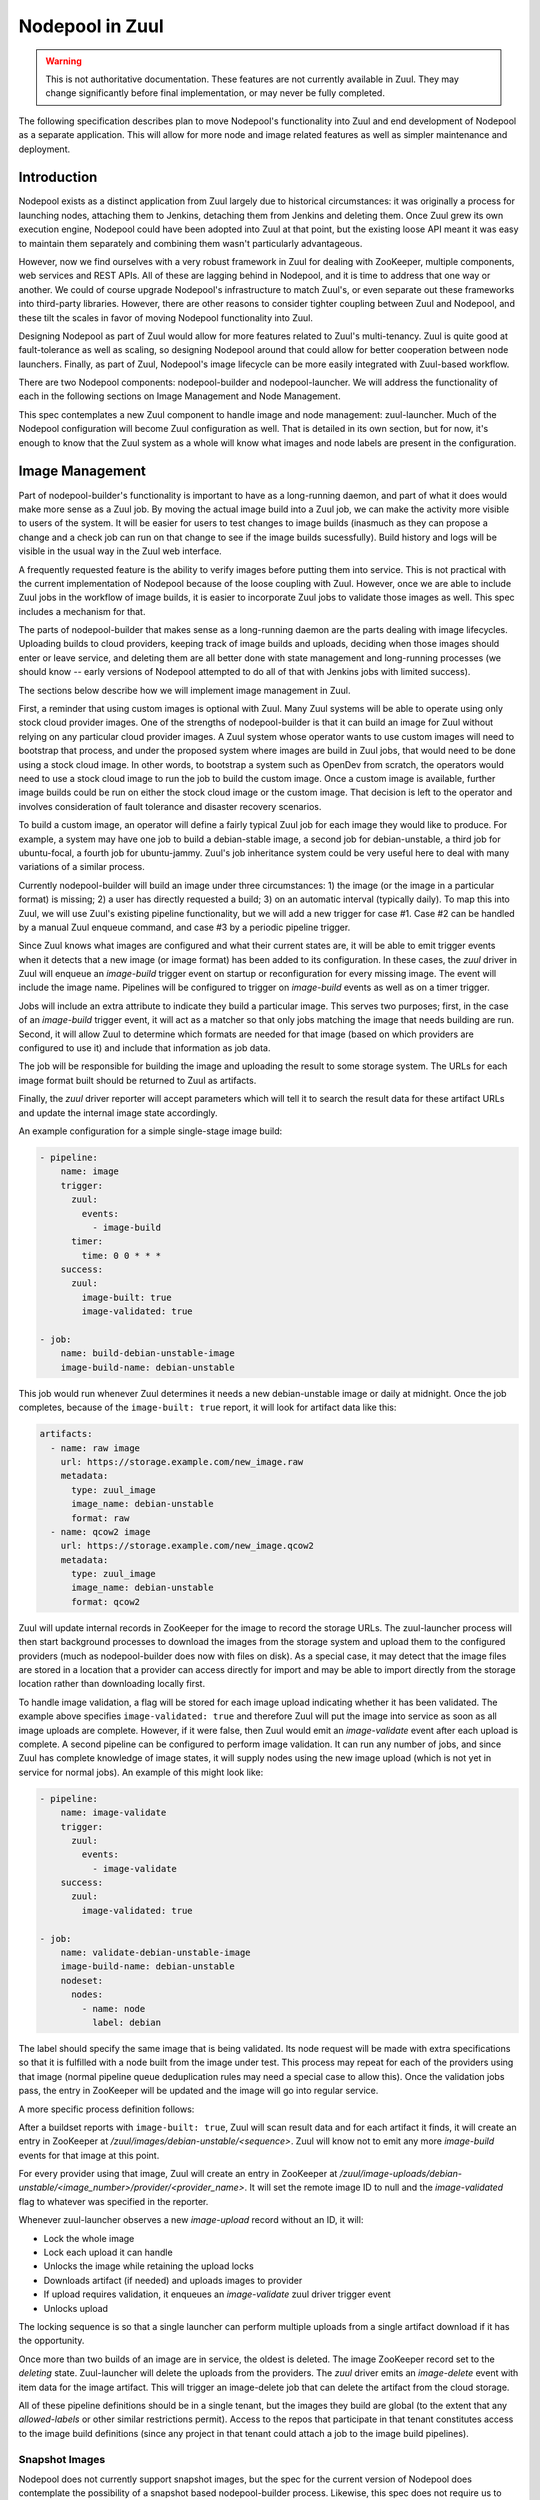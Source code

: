 Nodepool in Zuul
================

.. warning:: This is not authoritative documentation.  These features
   are not currently available in Zuul.  They may change significantly
   before final implementation, or may never be fully completed.

The following specification describes plan to move Nodepool's
functionality into Zuul and end development of Nodepool as a separate
application.  This will allow for more node and image related features
as well as simpler maintenance and deployment.

Introduction
------------

Nodepool exists as a distinct application from Zuul largely due to
historical circumstances: it was originally a process for launching
nodes, attaching them to Jenkins, detaching them from Jenkins and
deleting them.  Once Zuul grew its own execution engine, Nodepool
could have been adopted into Zuul at that point, but the existing
loose API meant it was easy to maintain them separately and combining
them wasn't particularly advantageous.

However, now we find ourselves with a very robust framework in Zuul
for dealing with ZooKeeper, multiple components, web services and REST
APIs.  All of these are lagging behind in Nodepool, and it is time to
address that one way or another.  We could of course upgrade
Nodepool's infrastructure to match Zuul's, or even separate out these
frameworks into third-party libraries.  However, there are other
reasons to consider tighter coupling between Zuul and Nodepool, and
these tilt the scales in favor of moving Nodepool functionality into
Zuul.

Designing Nodepool as part of Zuul would allow for more features
related to Zuul's multi-tenancy.  Zuul is quite good at
fault-tolerance as well as scaling, so designing Nodepool around that
could allow for better cooperation between node launchers.  Finally,
as part of Zuul, Nodepool's image lifecycle can be more easily
integrated with Zuul-based workflow.

There are two Nodepool components: nodepool-builder and
nodepool-launcher.  We will address the functionality of each in the
following sections on Image Management and Node Management.

This spec contemplates a new Zuul component to handle image and node
management: zuul-launcher.  Much of the Nodepool configuration will
become Zuul configuration as well.  That is detailed in its own
section, but for now, it's enough to know that the Zuul system as a
whole will know what images and node labels are present in the
configuration.

Image Management
----------------

Part of nodepool-builder's functionality is important to have as a
long-running daemon, and part of what it does would make more sense as
a Zuul job.  By moving the actual image build into a Zuul job, we can
make the activity more visible to users of the system.  It will be
easier for users to test changes to image builds (inasmuch as they can
propose a change and a check job can run on that change to see if the
image builds sucessfully).  Build history and logs will be visible in
the usual way in the Zuul web interface.

A frequently requested feature is the ability to verify images before
putting them into service.  This is not practical with the current
implementation of Nodepool because of the loose coupling with Zuul.
However, once we are able to include Zuul jobs in the workflow of
image builds, it is easier to incorporate Zuul jobs to validate those
images as well.  This spec includes a mechanism for that.

The parts of nodepool-builder that makes sense as a long-running
daemon are the parts dealing with image lifecycles.  Uploading builds
to cloud providers, keeping track of image builds and uploads,
deciding when those images should enter or leave service, and deleting
them are all better done with state management and long-running
processes (we should know -- early versions of Nodepool attempted to
do all of that with Jenkins jobs with limited success).

The sections below describe how we will implement image management in
Zuul.

First, a reminder that using custom images is optional with Zuul.
Many Zuul systems will be able to operate using only stock cloud
provider images.  One of the strengths of nodepool-builder is that it
can build an image for Zuul without relying on any particular cloud
provider images.  A Zuul system whose operator wants to use custom
images will need to bootstrap that process, and under the proposed
system where images are build in Zuul jobs, that would need to be done
using a stock cloud image.  In other words, to bootstrap a system such
as OpenDev from scratch, the operators would need to use a stock cloud
image to run the job to build the custom image.  Once a custom image
is available, further image builds could be run on either the stock
cloud image or the custom image.  That decision is left to the
operator and involves consideration of fault tolerance and disaster
recovery scenarios.

To build a custom image, an operator will define a fairly typical Zuul
job for each image they would like to produce.  For example, a system
may have one job to build a debian-stable image, a second job for
debian-unstable, a third job for ubuntu-focal, a fourth job for
ubuntu-jammy.  Zuul's job inheritance system could be very useful here
to deal with many variations of a similar process.

Currently nodepool-builder will build an image under three
circumstances: 1) the image (or the image in a particular format) is
missing; 2) a user has directly requested a build; 3) on an automatic
interval (typically daily).  To map this into Zuul, we will use Zuul's
existing pipeline functionality, but we will add a new trigger for
case #1.  Case #2 can be handled by a manual Zuul enqueue command, and
case #3 by a periodic pipeline trigger.

Since Zuul knows what images are configured and what their current
states are, it will be able to emit trigger events when it detects
that a new image (or image format) has been added to its
configuration.  In these cases, the `zuul` driver in Zuul will enqueue
an `image-build` trigger event on startup or reconfiguration for every
missing image.  The event will include the image name.  Pipelines will
be configured to trigger on `image-build` events as well as on a timer
trigger.

Jobs will include an extra attribute to indicate they build a
particular image.  This serves two purposes; first, in the case of an
`image-build` trigger event, it will act as a matcher so that only
jobs matching the image that needs building are run.  Second, it will
allow Zuul to determine which formats are needed for that image (based
on which providers are configured to use it) and include that
information as job data.

The job will be responsible for building the image and uploading the
result to some storage system.  The URLs for each image format built
should be returned to Zuul as artifacts.

Finally, the `zuul` driver reporter will accept parameters which will
tell it to search the result data for these artifact URLs and update
the internal image state accordingly.

An example configuration for a simple single-stage image build:

.. code-block:: yaml

   - pipeline:
       name: image
       trigger:
         zuul:
           events:
             - image-build
         timer:
           time: 0 0 * * *
       success:
         zuul:
           image-built: true
           image-validated: true

   - job:
       name: build-debian-unstable-image
       image-build-name: debian-unstable

This job would run whenever Zuul determines it needs a new
debian-unstable image or daily at midnight.  Once the job completes,
because of the ``image-built: true`` report, it will look for artifact
data like this:

.. code-block:: yaml

  artifacts:
    - name: raw image
      url: https://storage.example.com/new_image.raw
      metadata:
        type: zuul_image
        image_name: debian-unstable
        format: raw
    - name: qcow2 image
      url: https://storage.example.com/new_image.qcow2
      metadata:
        type: zuul_image
        image_name: debian-unstable
        format: qcow2

Zuul will update internal records in ZooKeeper for the image to record
the storage URLs.  The zuul-launcher process will then start
background processes to download the images from the storage system
and upload them to the configured providers (much as nodepool-builder
does now with files on disk).  As a special case, it may detect that
the image files are stored in a location that a provider can access
directly for import and may be able to import directly from the
storage location rather than downloading locally first.

To handle image validation, a flag will be stored for each image
upload indicating whether it has been validated.  The example above
specifies ``image-validated: true`` and therefore Zuul will put the
image into service as soon as all image uploads are complete.
However, if it were false, then Zuul would emit an `image-validate`
event after each upload is complete.  A second pipeline can be
configured to perform image validation.  It can run any number of
jobs, and since Zuul has complete knowledge of image states, it will
supply nodes using the new image upload (which is not yet in service
for normal jobs).  An example of this might look like:

.. code-block:: yaml

   - pipeline:
       name: image-validate
       trigger:
         zuul:
           events:
             - image-validate
       success:
         zuul:
           image-validated: true

   - job:
       name: validate-debian-unstable-image
       image-build-name: debian-unstable
       nodeset:
         nodes:
           - name: node
             label: debian

The label should specify the same image that is being validated.  Its
node request will be made with extra specifications so that it is
fulfilled with a node built from the image under test.  This process
may repeat for each of the providers using that image (normal pipeline
queue deduplication rules may need a special case to allow this).
Once the validation jobs pass, the entry in ZooKeeper will be updated
and the image will go into regular service.

A more specific process definition follows:

After a buildset reports with ``image-built: true``, Zuul will scan
result data and for each artifact it finds, it will create an entry in
ZooKeeper at `/zuul/images/debian-unstable/<sequence>`.  Zuul will
know not to emit any more `image-build` events for that image at this
point.

For every provider using that image, Zuul will create an entry in
ZooKeeper at
`/zuul/image-uploads/debian-unstable/<image_number>/provider/<provider_name>`.
It will set the remote image ID to null and the `image-validated` flag
to whatever was specified in the reporter.

Whenever zuul-launcher observes a new `image-upload` record without an
ID, it will:

* Lock the whole image
* Lock each upload it can handle
* Unlocks the image while retaining the upload locks
* Downloads artifact (if needed) and uploads images to provider
* If upload requires validation, it enqueues an `image-validate` zuul driver trigger event
* Unlocks upload

The locking sequence is so that a single launcher can perform multiple
uploads from a single artifact download if it has the opportunity.

Once more than two builds of an image are in service, the oldest is
deleted.  The image ZooKeeper record set to the `deleting` state.
Zuul-launcher will delete the uploads from the providers.  The `zuul`
driver emits an `image-delete` event with item data for the image
artifact.  This will trigger an image-delete job that can delete the
artifact from the cloud storage.

All of these pipeline definitions should be in a single tenant, but
the images they build are global (to the extent that any
`allowed-labels` or other similar restrictions permit).  Access to the
repos that participate in that tenant constitutes access to the image
build definitions (since any project in that tenant could attach a job
to the image build pipelines).

Snapshot Images
~~~~~~~~~~~~~~~

Nodepool does not currently support snapshot images, but the spec for
the current version of Nodepool does contemplate the possibility of a
snapshot based nodepool-builder process.  Likewise, this spec does not
require us to support snapshot image builds, but in case we want to
add support in the future, we should have a plan for it.

The image build job in Zuul could, instead of running
diskimage-builder, act on the remote node to prepare it for a
snapshot.  A special job attribute could indicate that it is a
snapshot image job, and instead of having the zuul-launcher component
delete the node at the end of the job, it could snapshot the node and
record that information in ZooKeeper.  Unlike an image-build job, an
image-snapshot job would need to run in each provider (similar to how
it is proposed that an image-validate job will run in each provider).
An image-delete job would not be required.


Node Management
---------------

The techniques we have developed for cooperative processing in Zuul
can be applied to the node lifecycle.  This is a good time to make a
significant change to the nodepool protocol.  We can achieve several
long-standing goals:

* Scaling and fault-tolerance: rather than having a 1:N relationship
  of provider:nodepool-launcher, we can have multiple zuul-launcher
  processes, each of which is capable of handling any number of
  providers.

* More intentional request fulfillment: almost no intelligence goes
  into selecting which provider will fulfill a given node request; by
  assigning providers intentionally, we can more efficiently utilize
  providers.

* Fulfilling node requests from multiple providers: by designing
  zuul-launcher for cooperative work, we can have nodesets that
  request nodes which are fulfilled by different providers.  Generally
  we should favor the same provider for a set of nodes (since they may
  need to communicate over a LAN), but if that is not feasible,
  allowing multiple providers to fulfill a request will permit
  nodesets with diverse node types (e.g., VM + static, or VM +
  container).

Each zuul-launcher process will execute a number of processing loops
in series; first a global request processing loop, and then a
processing loop for each provider.  Each one will involve obtaining a
ZooKeeper lock so that only one zuul-launcher process will perform
each function at a time.

Currently a node request as a whole may be declined by providers.  We
will make that more granular and store information about each node in
the request (in other words, individual nodes may be declined by
providers).

All drivers for providers should implement the state machine
interface.  Any state machine information currently storen in memory
in nodepool-launcher will need to move to ZooKeeper so that other
launchers can resume state machine processing.

The individual provider loop will:
* Lock a provider in ZooKeeper (`/zuul/provider/<name>`)
* Iterate over every node assigned to that provider in a `building` state
  * Drive the state machine
  * If success, update request
  * If failure, determine if it's a temporary or permanent failure
    and update the request accordingly
  * If quota available, unpause provider (if paused)

The global queue process will:
* Lock the global queue
* Iterate over every pending node request, and every node within that request
  * If all providers have failed the request, clear all temp failures
  * If all providers have permanently failed the request, return error
  * Identify providers capable of fulfilling the request
  * Assign nodes to any provider with sufficient quota
  * If no providers with sufficient quota, assign it to first (highest
    priority) provider that can fulfill it later and pause that
    provider

Configuration
-------------

The configuration currently handled by Nodepool will be refactored and
added to Zuul's tenant configuration file.  This means that it will be
non-speculative and not loaded directly from git repos.  Instead it
will be static configuration in the same way that tenants, global
semaphores, and authorization rules are managed.  A reconfiguration
event will be needed to prompt Zuul to reload the configuration file
on updates.

Because the tenant configuration file is becoming larger and has more
types of configuration items in it, we will add support for loading it
from a directory.  This will allow operators to have files such as
`nodes.yaml` and `tenants.yaml`.

The diskimage-builder related configuration items will no longer be
necessary since they will be encoded in Zuul jobs.  This will reduce
the complexity of the configuration significantly.

The `provider` configuration will be similar to what is provided to
nodepool-launcher now, except that we will take the opportunity to
make it more "Zuul-like".  Instead of a top-level dictionary, we will
have a list.  We will standardize on attributes used across drivers
where possible, as well as attributes which may be located at the
label, pool, or provider level.  A configuration may look like:

.. code-block:: yaml

   - label:
       name: debian-unstable
       min-ready: 2

   - image:
       name: debian-unstable

   - provider:
       name: rax-dfw
       driver: openstack
       pools:
         - name: main
           labels:
             - name: debian-unstable
               image: debian-unstable
               flavor: small

Upgrade Process
---------------

Most users of diskimages will need to create new jobs to build these
images.  It would be least disruptive if they could have the new
system building images in parallel with existing systems until ready
to cutover.

However, it would be quite difficult for the new node launching system
to operate at the same time as the current one since we are changing
the format and handling of node requests.

To make the transition minimally disruptive as possible, we should
allow image builds under the new system (but without the validation
step) while node requests are fulfilled by Nodepool.

We should add support for the new node request system but disable it
by default.  When operators are ready, they can shut down Nodepool and
switch a `zuul.conf` configuration flag to enable requests to
zuul-launcher.

We may be able to make that transition seamless (so that old requests
continue to be handled by Nodepool while new requests are handled by
zuul-launcher), but that's not clear at this point, and for a change
like this, a complete Zuul restart is reasonable, so this isn't
considered a hard requirement.

Library Requirements
--------------------

The new zuul-launcher component will need most of Nodepool's current
dependencies, which will entail adding many third-party cloud provider
interfaces.  As of writing, this uses another 420M of disk space.
Since our primary method of distribution at this point is container
images, if the additional space is a concern, we could restrict the
installation of these dependencies to only the zuul-launcher image.

Work Items
----------

* In existing Nodepool convert the following drivers to statemachine:
  gce, kubernetes, openshift, openshift, openstack (openstack is the
  only one likely to require substantial effort, the others should be
  trivial)
* Add roles to zuul-jobs to build images using diskimage-builder
* Update Zuul's main config file to support directories
* Add nodepool config items to main config
* Add nodepool config items to Abide
* Create zuul-launcher executable/component
* Add image-name item data
* Add image-build-name attribute to jobs
  * Including job matcher based on item image-name
  * Include image format information based on global config
* Add zuul driver pipeline trigger/reporter
* Add image lifecycle manager to zuul-launcher
  * Emit image-build events
  * Emit image-validate events
  * Emit image-delete events
* Add Nodepool driver code to Zuul
* Update zuul-launcher to perform image uploads and deletion
* Implement node launch global request handler
* Implement node launch provider handlers
* Update Zuul nodepool interface to handle both Nodepool and
  zuul-launcher node request queues
* Add feature flag to switch bteween them
* Release a minor version of Zuul with support for both
* Remove Nodepool support from Zuul
* Release a major version of Zuul with only zuul-launcher support
* Retire Nodepool
